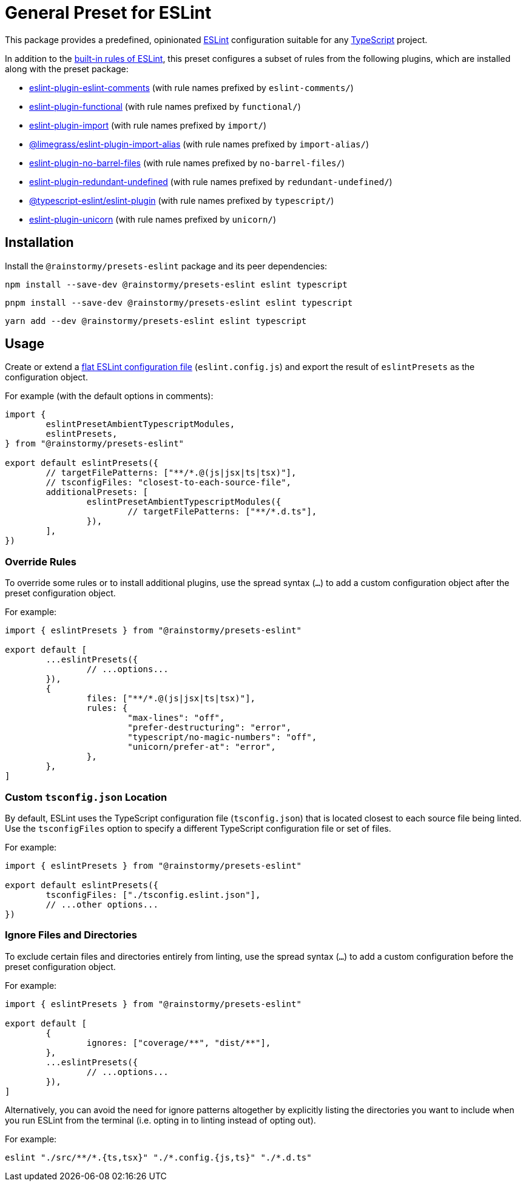 = General Preset for ESLint
:experimental:
:source-highlighter: highlight.js

This package provides a predefined, opinionated https://eslint.org[ESLint] configuration suitable for any https://www.typescriptlang.org[TypeScript] project.

In addition to the https://eslint.org/docs/latest/rules[built-in rules of ESLint], this preset configures a subset of rules from the following plugins, which are installed along with the preset package:

* https://mysticatea.github.io/eslint-plugin-eslint-comments/rules[eslint-plugin-eslint-comments] (with rule names prefixed by `eslint-comments/`)
* https://github.com/eslint-functional/eslint-plugin-functional#rules[eslint-plugin-functional] (with rule names prefixed by `functional/`)
* https://github.com/import-js/eslint-plugin-import#rules[eslint-plugin-import] (with rule names prefixed by `import/`)
* https://github.com/Limegrass/eslint-plugin-import-alias#configuration[@limegrass/eslint-plugin-import-alias] (with rule names prefixed by `import-alias/`)
* https://github.com/art0rz/eslint-plugin-no-barrel-files#rules[eslint-plugin-no-barrel-files] (with rule names prefixed by `no-barrel-files/`)
* https://github.com/a-tarasyuk/eslint-plugin-redundant-undefined#usage[eslint-plugin-redundant-undefined] (with rule names prefixed by `redundant-undefined/`)
* https://typescript-eslint.io/rules[@typescript-eslint/eslint-plugin] (with rule names prefixed by `typescript/`)
* https://github.com/sindresorhus/eslint-plugin-unicorn#rules[eslint-plugin-unicorn] (with rule names prefixed by `unicorn/`)

== Installation
Install the `@rainstormy/presets-eslint` package and its peer dependencies:

[source,shell]
----
npm install --save-dev @rainstormy/presets-eslint eslint typescript
----

[source,shell]
----
pnpm install --save-dev @rainstormy/presets-eslint eslint typescript
----

[source,shell]
----
yarn add --dev @rainstormy/presets-eslint eslint typescript
----

== Usage
Create or extend a https://eslint.org/docs/latest/use/configure/configuration-files-new[flat ESLint configuration file] (`eslint.config.js`) and export the result of `eslintPresets` as the configuration object.

For example (with the default options in comments):

[source,javascript]
----
import {
	eslintPresetAmbientTypescriptModules,
	eslintPresets,
} from "@rainstormy/presets-eslint"

export default eslintPresets({
	// targetFilePatterns: ["**/*.@(js|jsx|ts|tsx)"],
	// tsconfigFiles: "closest-to-each-source-file",
	additionalPresets: [
		eslintPresetAmbientTypescriptModules({
			// targetFilePatterns: ["**/*.d.ts"],
		}),
	],
})
----

=== Override Rules
To override some rules or to install additional plugins, use the spread syntax (`...`) to add a custom configuration object after the preset configuration object.

For example:

[source,javascript]
----
import { eslintPresets } from "@rainstormy/presets-eslint"

export default [
	...eslintPresets({
		// ...options...
	}),
	{
		files: ["**/*.@(js|jsx|ts|tsx)"],
		rules: {
			"max-lines": "off",
			"prefer-destructuring": "error",
			"typescript/no-magic-numbers": "off",
			"unicorn/prefer-at": "error",
		},
	},
]
----

=== Custom `tsconfig.json` Location
By default, ESLint uses the TypeScript configuration file (`tsconfig.json`) that is located closest to each source file being linted.
Use the `tsconfigFiles` option to specify a different TypeScript configuration file or set of files.

For example:

[source,javascript]
----
import { eslintPresets } from "@rainstormy/presets-eslint"

export default eslintPresets({
	tsconfigFiles: ["./tsconfig.eslint.json"],
	// ...other options...
})
----

=== Ignore Files and Directories
To exclude certain files and directories entirely from linting, use the spread syntax (`...`) to add a custom configuration before the preset configuration object.

For example:

[source,javascript]
----
import { eslintPresets } from "@rainstormy/presets-eslint"

export default [
	{
		ignores: ["coverage/**", "dist/**"],
	},
	...eslintPresets({
		// ...options...
	}),
]
----

Alternatively, you can avoid the need for ignore patterns altogether by explicitly listing the directories you want to include when you run ESLint from the terminal (i.e. opting in to linting instead of opting out).

For example:

[source,shell]
----
eslint "./src/**/*.{ts,tsx}" "./*.config.{js,ts}" "./*.d.ts"
----
